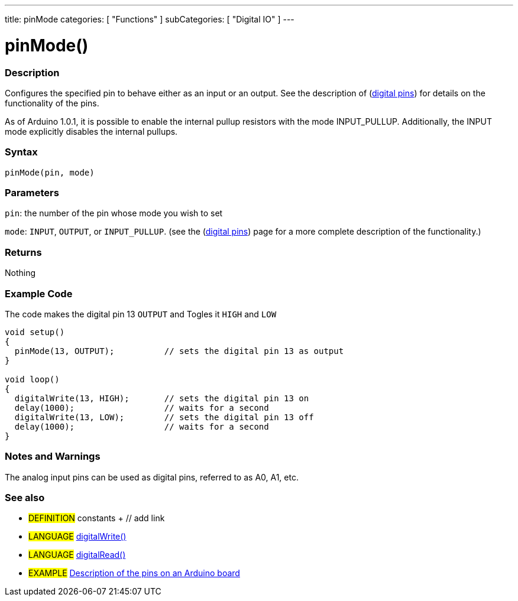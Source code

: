---
title: pinMode
categories: [ "Functions" ]
subCategories: [ "Digital IO" ]
---

:source-highlighter: pygments
:pygments-style: arduino
//
:ext-relative: .html

= pinMode()


// OVERVIEW SECTION STARTS
[#overview]
--

[float]
=== Description
Configures the specified pin to behave either as an input or an output. See the description of (http://arduino.cc/en/Tutorial/DigitalPins[digital pins]) for details on the functionality of the pins.
[%hardbreaks]
As of Arduino 1.0.1, it is possible to enable the internal pullup resistors with the mode INPUT_PULLUP. Additionally, the INPUT mode explicitly disables the internal pullups.
[%hardbreaks]


[float]
=== Syntax
`pinMode(pin, mode)`

[float]
=== Parameters
`pin`: the number of the pin whose mode you wish to set

`mode`: `INPUT`, `OUTPUT`, or `INPUT_PULLUP`. (see the (http://arduino.cc/en/Tutorial/DigitalPins[digital pins]) page for a more complete description of the functionality.)

//Check how to add links

[float]
=== Returns
Nothing

--
// OVERVIEW SECTION ENDS




// HOW TO USE SECTION STARTS
[#howtouse]
--

[float]
=== Example Code
The code makes the digital pin 13 `OUTPUT` and Togles it `HIGH` and `LOW`

//[source,arduino]
----
void setup()
{
  pinMode(13, OUTPUT);          // sets the digital pin 13 as output
}

void loop()
{
  digitalWrite(13, HIGH);       // sets the digital pin 13 on
  delay(1000);                  // waits for a second
  digitalWrite(13, LOW);        // sets the digital pin 13 off
  delay(1000);                  // waits for a second
}
----
[%hardbreaks]

[float]
=== Notes and Warnings
The analog input pins can be used as digital pins, referred to as A0, A1, etc.
[%hardbreaks]

[float]
=== See also
// Link relevant content by category, such as other Reference terms (please add the tag #LANGUAGE#),
// definitions (please add the tag #DEFINITION#), and examples of Projects and Tutorials
// (please add the tag #EXAMPLE#)  ►►►►► THIS SECTION IS MANDATORY ◄◄◄◄◄
[role="definition"]
* #DEFINITION# constants + // add link

[role="language"]
* #LANGUAGE# link:../digitalWrite[digitalWrite()] +
* #LANGUAGE# link:../digitalRead[digitalRead()]

[role="example"]
* #EXAMPLE# http://arduino.cc/en/Tutorial/DigitalPins[Description of the pins on an Arduino board^]

--
// HOW TO USE SECTION ENDS
